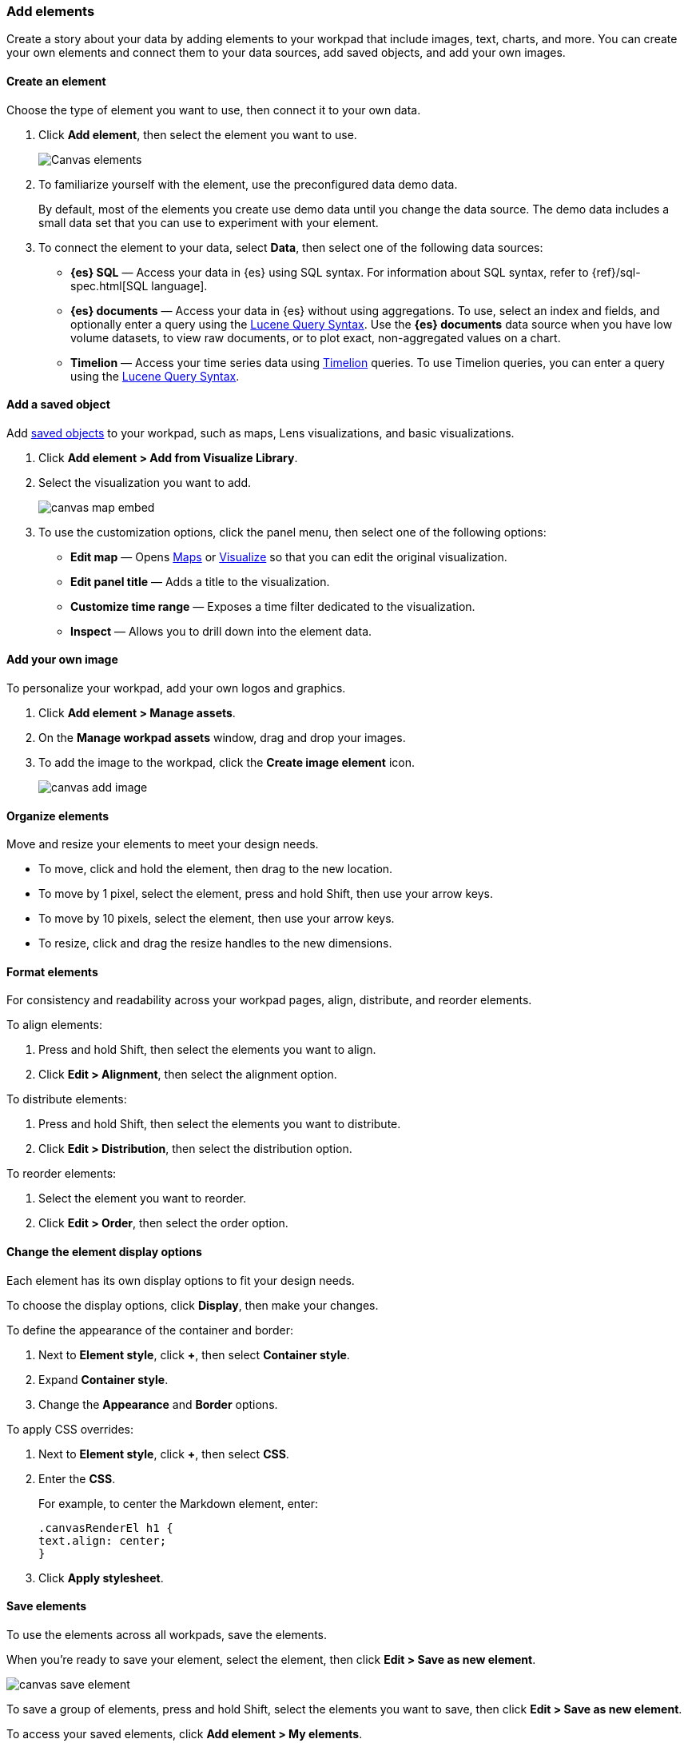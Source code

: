 [role="xpack"]
[[add-canvas-elements]]
=== Add elements

Create a story about your data by adding elements to your workpad that include images, text, charts, and more. You can create your own elements and connect them to your data sources, add saved objects, and add your own images.

[float]
[[create-canvas-element]]
==== Create an element

Choose the type of element you want to use, then connect it to your own data.

. Click *Add element*, then select the element you want to use.
+
[role="screenshot"]
image::images/canvas-element-select.gif[Canvas elements]

. To familiarize yourself with the element, use the preconfigured data demo data.
+
By default, most of the elements you create use demo data until you change the data source. The demo data includes a small data set that you can use to experiment with your element.

. To connect the element to your data, select *Data*, then select one of the following data sources:

* *{es} SQL* &mdash; Access your data in {es} using SQL syntax. For information about SQL syntax, refer to {ref}/sql-spec.html[SQL language].

* *{es} documents* &mdash; Access your data in {es} without using aggregations. To use, select an index and fields, and optionally enter a query using the <<lucene-query,Lucene Query Syntax>>. Use the *{es} documents* data source when you have low volume datasets, to view raw documents, or to plot exact, non-aggregated values on a chart.

* *Timelion* &mdash; Access your time series data using <<timelion,Timelion>> queries. To use Timelion queries, you can enter a query using the <<lucene-query,Lucene Query Syntax>>.

[float]
[[canvas-add-object]]
==== Add a saved object

Add <<managing-saved-objects,saved objects>> to your workpad, such as maps, Lens visualizations, and basic visualizations.

. Click *Add element > Add from Visualize Library*.

. Select the visualization you want to add.
+
[role="screenshot"]
image::images/canvas-map-embed.gif[]

. To use the customization options, click the panel menu, then select one of the following options:

* *Edit map* &mdash; Opens <<maps,Maps>> or <<visualize,Visualize>> so that you can edit the original visualization.

* *Edit panel title* &mdash; Adds a title to the visualization.

* *Customize time range* &mdash; Exposes a time filter dedicated to the visualization.

* *Inspect* &mdash; Allows you to drill down into the element data.

[float]
[[canvas-add-image]]
==== Add your own image

To personalize your workpad, add your own logos and graphics.

. Click *Add element > Manage assets*.

. On the *Manage workpad assets* window, drag and drop your images.

. To add the image to the workpad, click the *Create image element* icon.
+
[role="screenshot"]
image::images/canvas-add-image.gif[]

[float]
[[move-canvas-elements]]
==== Organize elements

Move and resize your elements to meet your design needs.

* To move, click and hold the element, then drag to the new location.

* To move by 1 pixel, select the element, press and hold Shift, then use your arrow keys.

* To move by 10 pixels, select the element, then use your arrow keys.

* To resize, click and drag the resize handles to the new dimensions.

[float]
[[format-canvas-elements]]
==== Format elements

For consistency and readability across your workpad pages, align, distribute, and reorder elements.

To align elements:

. Press and hold Shift, then select the elements you want to align.

. Click *Edit > Alignment*, then select the alignment option.

To distribute elements:

. Press and hold Shift, then select the elements you want to distribute.

. Click *Edit > Distribution*, then select the distribution option.

To reorder elements:

. Select the element you want to reorder.

. Click *Edit > Order*, then select the order option.

[float]
[[data-display]]
==== Change the element display options

Each element has its own display options to fit your design needs.

To choose the display options, click *Display*, then make your changes.

To define the appearance of the container and border:

. Next to *Element style*, click *+*, then select *Container style*.

. Expand *Container style*.

. Change the *Appearance* and *Border* options.

To apply CSS overrides:

. Next to *Element style*, click *+*, then select *CSS*.

. Enter the *CSS*.
+
For example, to center the Markdown element, enter:
+
[source,text]
--------------------------------------------------
.canvasRenderEl h1 {
text.align: center;
}
--------------------------------------------------

. Click *Apply stylesheet*.

[float]
[[save-elements]]
==== Save elements

To use the elements across all workpads, save the elements.

When you're ready to save your element, select the element, then click *Edit > Save as new element*.

[role="screenshot"]
image::images/canvas_save_element.png[]

To save a group of elements, press and hold Shift, select the elements you want to save, then click *Edit > Save as new element*.

To access your saved elements, click *Add element > My elements*.

[float]
[[delete-elements]]
==== Delete elements

When you no longer need an element, delete it from your workpad.

. Select the element you want to delete.

. Click *Edit > Delete*.
+
[role="screenshot"]
image::images/canvas_element_options.png[]
